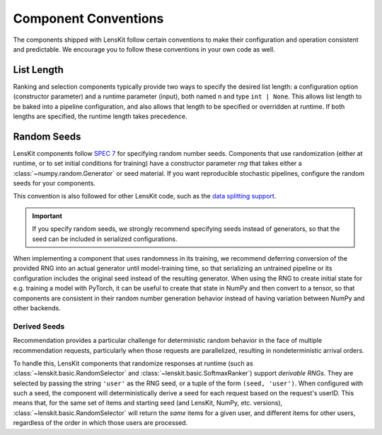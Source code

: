 .. _conventions:

Component Conventions
=====================

The components shipped with LensKit follow certain conventions to make their
configuration and operation consistent and predictable. We encourage you to
follow these conventions in your own code as well.

List Length
~~~~~~~~~~~

Ranking and selection components typically provide two ways to specify the
desired list length: a configuration option (constructor parameter) and a
runtime parameter (input), both named ``n`` and type ``int | None``.  This
allows list length to be baked into a pipeline configuration, and also allows
that length to be specified or overridden at runtime.  If both lengths are
specified, the runtime length takes precedence.

.. _rng:

Random Seeds
~~~~~~~~~~~~

.. _SPEC 7: https://scientific-python.org/specs/spec-0007/

LensKit components follow `SPEC 7`_ for specifying random number seeds.
Components that use randomization (either at runtime, or to set initial
conditions for training) have a constructor parameter `rng` that takes either a
:class:`~numpy.random.Generator` or seed material.  If you want reproducible
stochastic pipelines, configure the random seeds for your components.

This convention is also followed for other LensKit code, such as the `data
splitting support <./splitting>`_.

.. important::

    If you specify random seeds, we strongly recommend specifying seeds instead of
    generators, so that the seed can be included in serialized configurations.

.. versionchanged:: 2025.1

    Now that `SPEC 7`_ has standardized RNG seeding across the scientific Python
    ecosystem, we use that with some lightweight helpers in the
    :mod:`lenskit.util.random` module instead of using SeedBank.

When implementing a component that uses randomness in its training, we recommend
deferring conversion of the provided RNG into an actual generator until
model-training time, so that serializing an untrained pipeline or its
configuration includes the original seed instead of the resulting generator.
When using the RNG to create initial state for e.g. training a model with
PyTorch, it can be useful to create that state in NumPy and then convert to a
tensor, so that components are consistent in their random number generation
behavior instead of having variation between NumPy and other backends.

Derived Seeds
-------------

Recommendation provides a particular challenge for deterministic random behavior
in the face of multiple recommendation requests, particularly when those
requests are parallelized, resulting in nondeterministic arrival orders.

To handle this, LensKit components that randomize responses at runtime (such as
:class:`~lenskit.basic.RandomSelector` and :class:`~lenskit.basic.SoftmaxRanker`)
support *derivable RNGs*.  They are selected by passing the string ``'user'`` as
the RNG seed, or a tuple of the form ``(seed, 'user')``.  When configured with
such a seed, the component will deterministically derive a seed for each request
based on the request's userID.  This means that, for the same set of items and
starting seed (and LensKit, NumPy, etc. versions),
:class:`~lenskit.basic.RandomSelector` will return the *same* items for a given
user, and different items for other users, regardless of the order in which
those users are processed.

.. seealso:: :func:`lenskit.util.derivable_rng`
